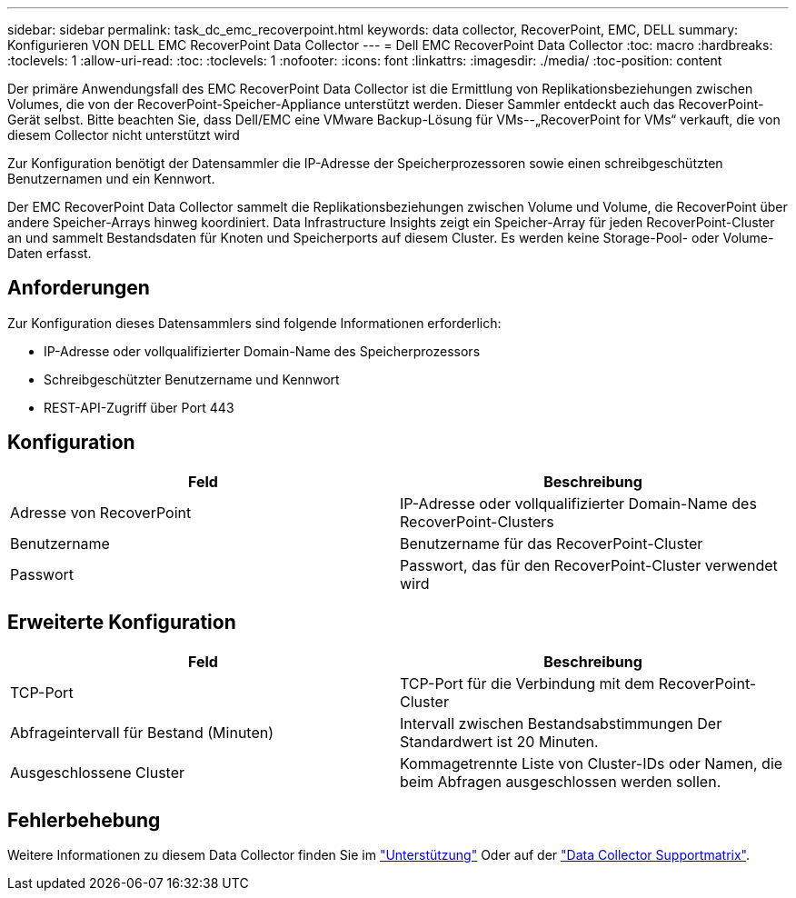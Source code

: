---
sidebar: sidebar 
permalink: task_dc_emc_recoverpoint.html 
keywords: data collector, RecoverPoint, EMC, DELL 
summary: Konfigurieren VON DELL EMC RecoverPoint Data Collector 
---
= Dell EMC RecoverPoint Data Collector
:toc: macro
:hardbreaks:
:toclevels: 1
:allow-uri-read: 
:toc: 
:toclevels: 1
:nofooter: 
:icons: font
:linkattrs: 
:imagesdir: ./media/
:toc-position: content


[role="lead"]
Der primäre Anwendungsfall des EMC RecoverPoint Data Collector ist die Ermittlung von Replikationsbeziehungen zwischen Volumes, die von der RecoverPoint-Speicher-Appliance unterstützt werden. Dieser Sammler entdeckt auch das RecoverPoint-Gerät selbst. Bitte beachten Sie, dass Dell/EMC eine VMware Backup-Lösung für VMs--„RecoverPoint for VMs“ verkauft, die von diesem Collector nicht unterstützt wird

Zur Konfiguration benötigt der Datensammler die IP-Adresse der Speicherprozessoren sowie einen schreibgeschützten Benutzernamen und ein Kennwort.

Der EMC RecoverPoint Data Collector sammelt die Replikationsbeziehungen zwischen Volume und Volume, die RecoverPoint über andere Speicher-Arrays hinweg koordiniert. Data Infrastructure Insights zeigt ein Speicher-Array für jeden RecoverPoint-Cluster an und sammelt Bestandsdaten für Knoten und Speicherports auf diesem Cluster. Es werden keine Storage-Pool- oder Volume-Daten erfasst.



== Anforderungen

Zur Konfiguration dieses Datensammlers sind folgende Informationen erforderlich:

* IP-Adresse oder vollqualifizierter Domain-Name des Speicherprozessors
* Schreibgeschützter Benutzername und Kennwort
* REST-API-Zugriff über Port 443




== Konfiguration

[cols="2*"]
|===
| Feld | Beschreibung 


| Adresse von RecoverPoint | IP-Adresse oder vollqualifizierter Domain-Name des RecoverPoint-Clusters 


| Benutzername | Benutzername für das RecoverPoint-Cluster 


| Passwort | Passwort, das für den RecoverPoint-Cluster verwendet wird 
|===


== Erweiterte Konfiguration

[cols="2*"]
|===
| Feld | Beschreibung 


| TCP-Port | TCP-Port für die Verbindung mit dem RecoverPoint-Cluster 


| Abfrageintervall für Bestand (Minuten) | Intervall zwischen Bestandsabstimmungen Der Standardwert ist 20 Minuten. 


| Ausgeschlossene Cluster | Kommagetrennte Liste von Cluster-IDs oder Namen, die beim Abfragen ausgeschlossen werden sollen. 
|===


== Fehlerbehebung

Weitere Informationen zu diesem Data Collector finden Sie im link:concept_requesting_support.html["Unterstützung"] Oder auf der link:reference_data_collector_support_matrix.html["Data Collector Supportmatrix"].
